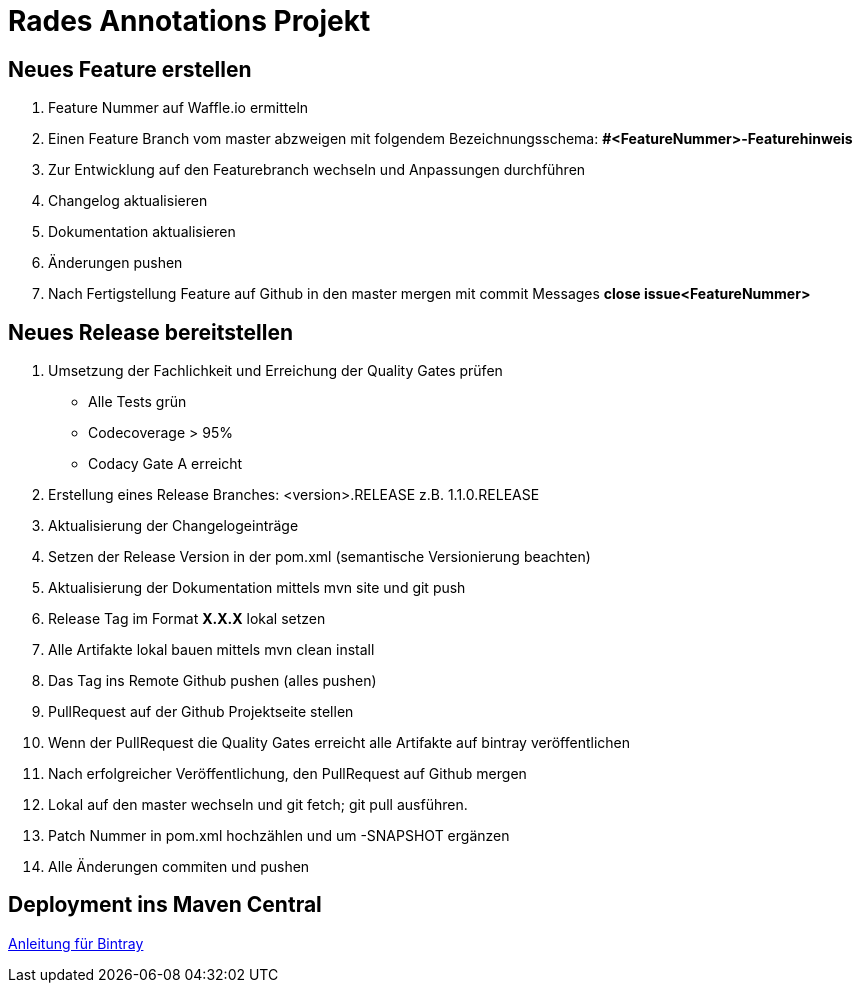 # Rades Annotations Projekt


## Neues Feature erstellen

. Feature Nummer auf Waffle.io ermitteln
. Einen Feature Branch vom master abzweigen mit folgendem Bezeichnungsschema:
*#<FeatureNummer>-Featurehinweis*
. Zur Entwicklung auf den Featurebranch wechseln und Anpassungen durchführen
. Changelog aktualisieren
. Dokumentation aktualisieren
. Änderungen pushen
. Nach Fertigstellung Feature auf Github in den master mergen mit commit Messages
*close issue<FeatureNummer>*


## Neues Release bereitstellen

. Umsetzung der Fachlichkeit und Erreichung der Quality Gates prüfen
* Alle Tests grün
* Codecoverage > 95%
* Codacy Gate A erreicht
. Erstellung eines Release Branches: <version>.RELEASE z.B. 1.1.0.RELEASE
. Aktualisierung der Changelogeinträge
. Setzen der Release Version in der pom.xml (semantische Versionierung beachten)
. Aktualisierung der Dokumentation mittels mvn site und git push
. Release Tag im Format *X.X.X* lokal setzen
. Alle Artifakte lokal bauen mittels mvn clean install
. Das Tag ins Remote Github pushen (alles pushen)
. PullRequest auf der Github Projektseite stellen
. Wenn der PullRequest die Quality Gates erreicht alle Artifakte auf bintray
veröffentlichen
. Nach erfolgreicher Veröffentlichung, den PullRequest auf Github mergen
. Lokal auf den master wechseln und git fetch; git pull ausführen.
. Patch Nummer in pom.xml hochzählen und um -SNAPSHOT ergänzen
. Alle Änderungen commiten und pushen

## Deployment ins Maven Central

link:https://blog.bintray.com/2014/02/11/bintray-as-pain-free-gateway-to-maven-central/[Anleitung für Bintray]